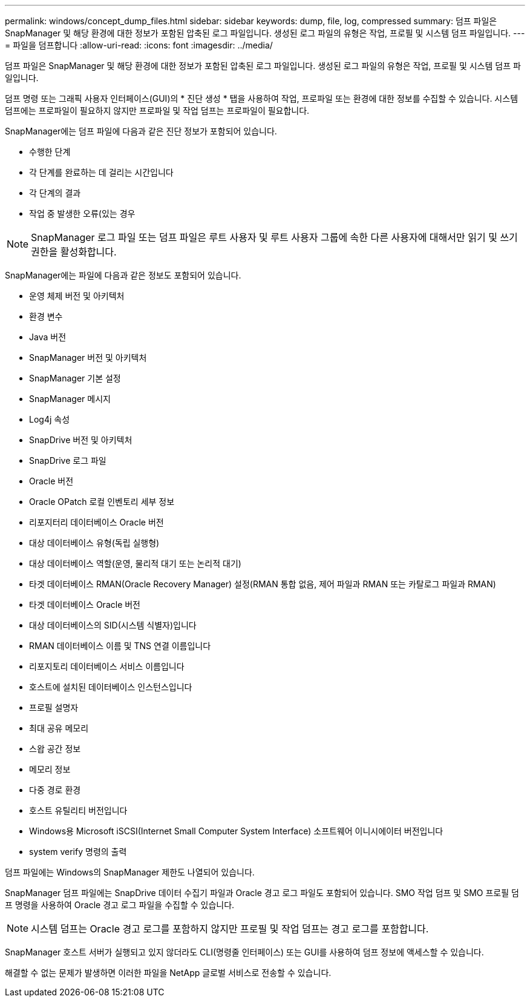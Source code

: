 ---
permalink: windows/concept_dump_files.html 
sidebar: sidebar 
keywords: dump, file, log, compressed 
summary: 덤프 파일은 SnapManager 및 해당 환경에 대한 정보가 포함된 압축된 로그 파일입니다. 생성된 로그 파일의 유형은 작업, 프로필 및 시스템 덤프 파일입니다. 
---
= 파일을 덤프합니다
:allow-uri-read: 
:icons: font
:imagesdir: ../media/


[role="lead"]
덤프 파일은 SnapManager 및 해당 환경에 대한 정보가 포함된 압축된 로그 파일입니다. 생성된 로그 파일의 유형은 작업, 프로필 및 시스템 덤프 파일입니다.

덤프 명령 또는 그래픽 사용자 인터페이스(GUI)의 * 진단 생성 * 탭을 사용하여 작업, 프로파일 또는 환경에 대한 정보를 수집할 수 있습니다. 시스템 덤프에는 프로파일이 필요하지 않지만 프로파일 및 작업 덤프는 프로파일이 필요합니다.

SnapManager에는 덤프 파일에 다음과 같은 진단 정보가 포함되어 있습니다.

* 수행한 단계
* 각 단계를 완료하는 데 걸리는 시간입니다
* 각 단계의 결과
* 작업 중 발생한 오류(있는 경우



NOTE: SnapManager 로그 파일 또는 덤프 파일은 루트 사용자 및 루트 사용자 그룹에 속한 다른 사용자에 대해서만 읽기 및 쓰기 권한을 활성화합니다.

SnapManager에는 파일에 다음과 같은 정보도 포함되어 있습니다.

* 운영 체제 버전 및 아키텍처
* 환경 변수
* Java 버전
* SnapManager 버전 및 아키텍처
* SnapManager 기본 설정
* SnapManager 메시지
* Log4j 속성
* SnapDrive 버전 및 아키텍처
* SnapDrive 로그 파일
* Oracle 버전
* Oracle OPatch 로컬 인벤토리 세부 정보
* 리포지터리 데이터베이스 Oracle 버전
* 대상 데이터베이스 유형(독립 실행형)
* 대상 데이터베이스 역할(운영, 물리적 대기 또는 논리적 대기)
* 타겟 데이터베이스 RMAN(Oracle Recovery Manager) 설정(RMAN 통합 없음, 제어 파일과 RMAN 또는 카탈로그 파일과 RMAN)
* 타겟 데이터베이스 Oracle 버전
* 대상 데이터베이스의 SID(시스템 식별자)입니다
* RMAN 데이터베이스 이름 및 TNS 연결 이름입니다
* 리포지토리 데이터베이스 서비스 이름입니다
* 호스트에 설치된 데이터베이스 인스턴스입니다
* 프로필 설명자
* 최대 공유 메모리
* 스왑 공간 정보
* 메모리 정보
* 다중 경로 환경
* 호스트 유틸리티 버전입니다
* Windows용 Microsoft iSCSI(Internet Small Computer System Interface) 소프트웨어 이니시에이터 버전입니다
* system verify 명령의 출력


덤프 파일에는 Windows의 SnapManager 제한도 나열되어 있습니다.

SnapManager 덤프 파일에는 SnapDrive 데이터 수집기 파일과 Oracle 경고 로그 파일도 포함되어 있습니다. SMO 작업 덤프 및 SMO 프로필 덤프 명령을 사용하여 Oracle 경고 로그 파일을 수집할 수 있습니다.


NOTE: 시스템 덤프는 Oracle 경고 로그를 포함하지 않지만 프로필 및 작업 덤프는 경고 로그를 포함합니다.

SnapManager 호스트 서버가 실행되고 있지 않더라도 CLI(명령줄 인터페이스) 또는 GUI를 사용하여 덤프 정보에 액세스할 수 있습니다.

해결할 수 없는 문제가 발생하면 이러한 파일을 NetApp 글로벌 서비스로 전송할 수 있습니다.
